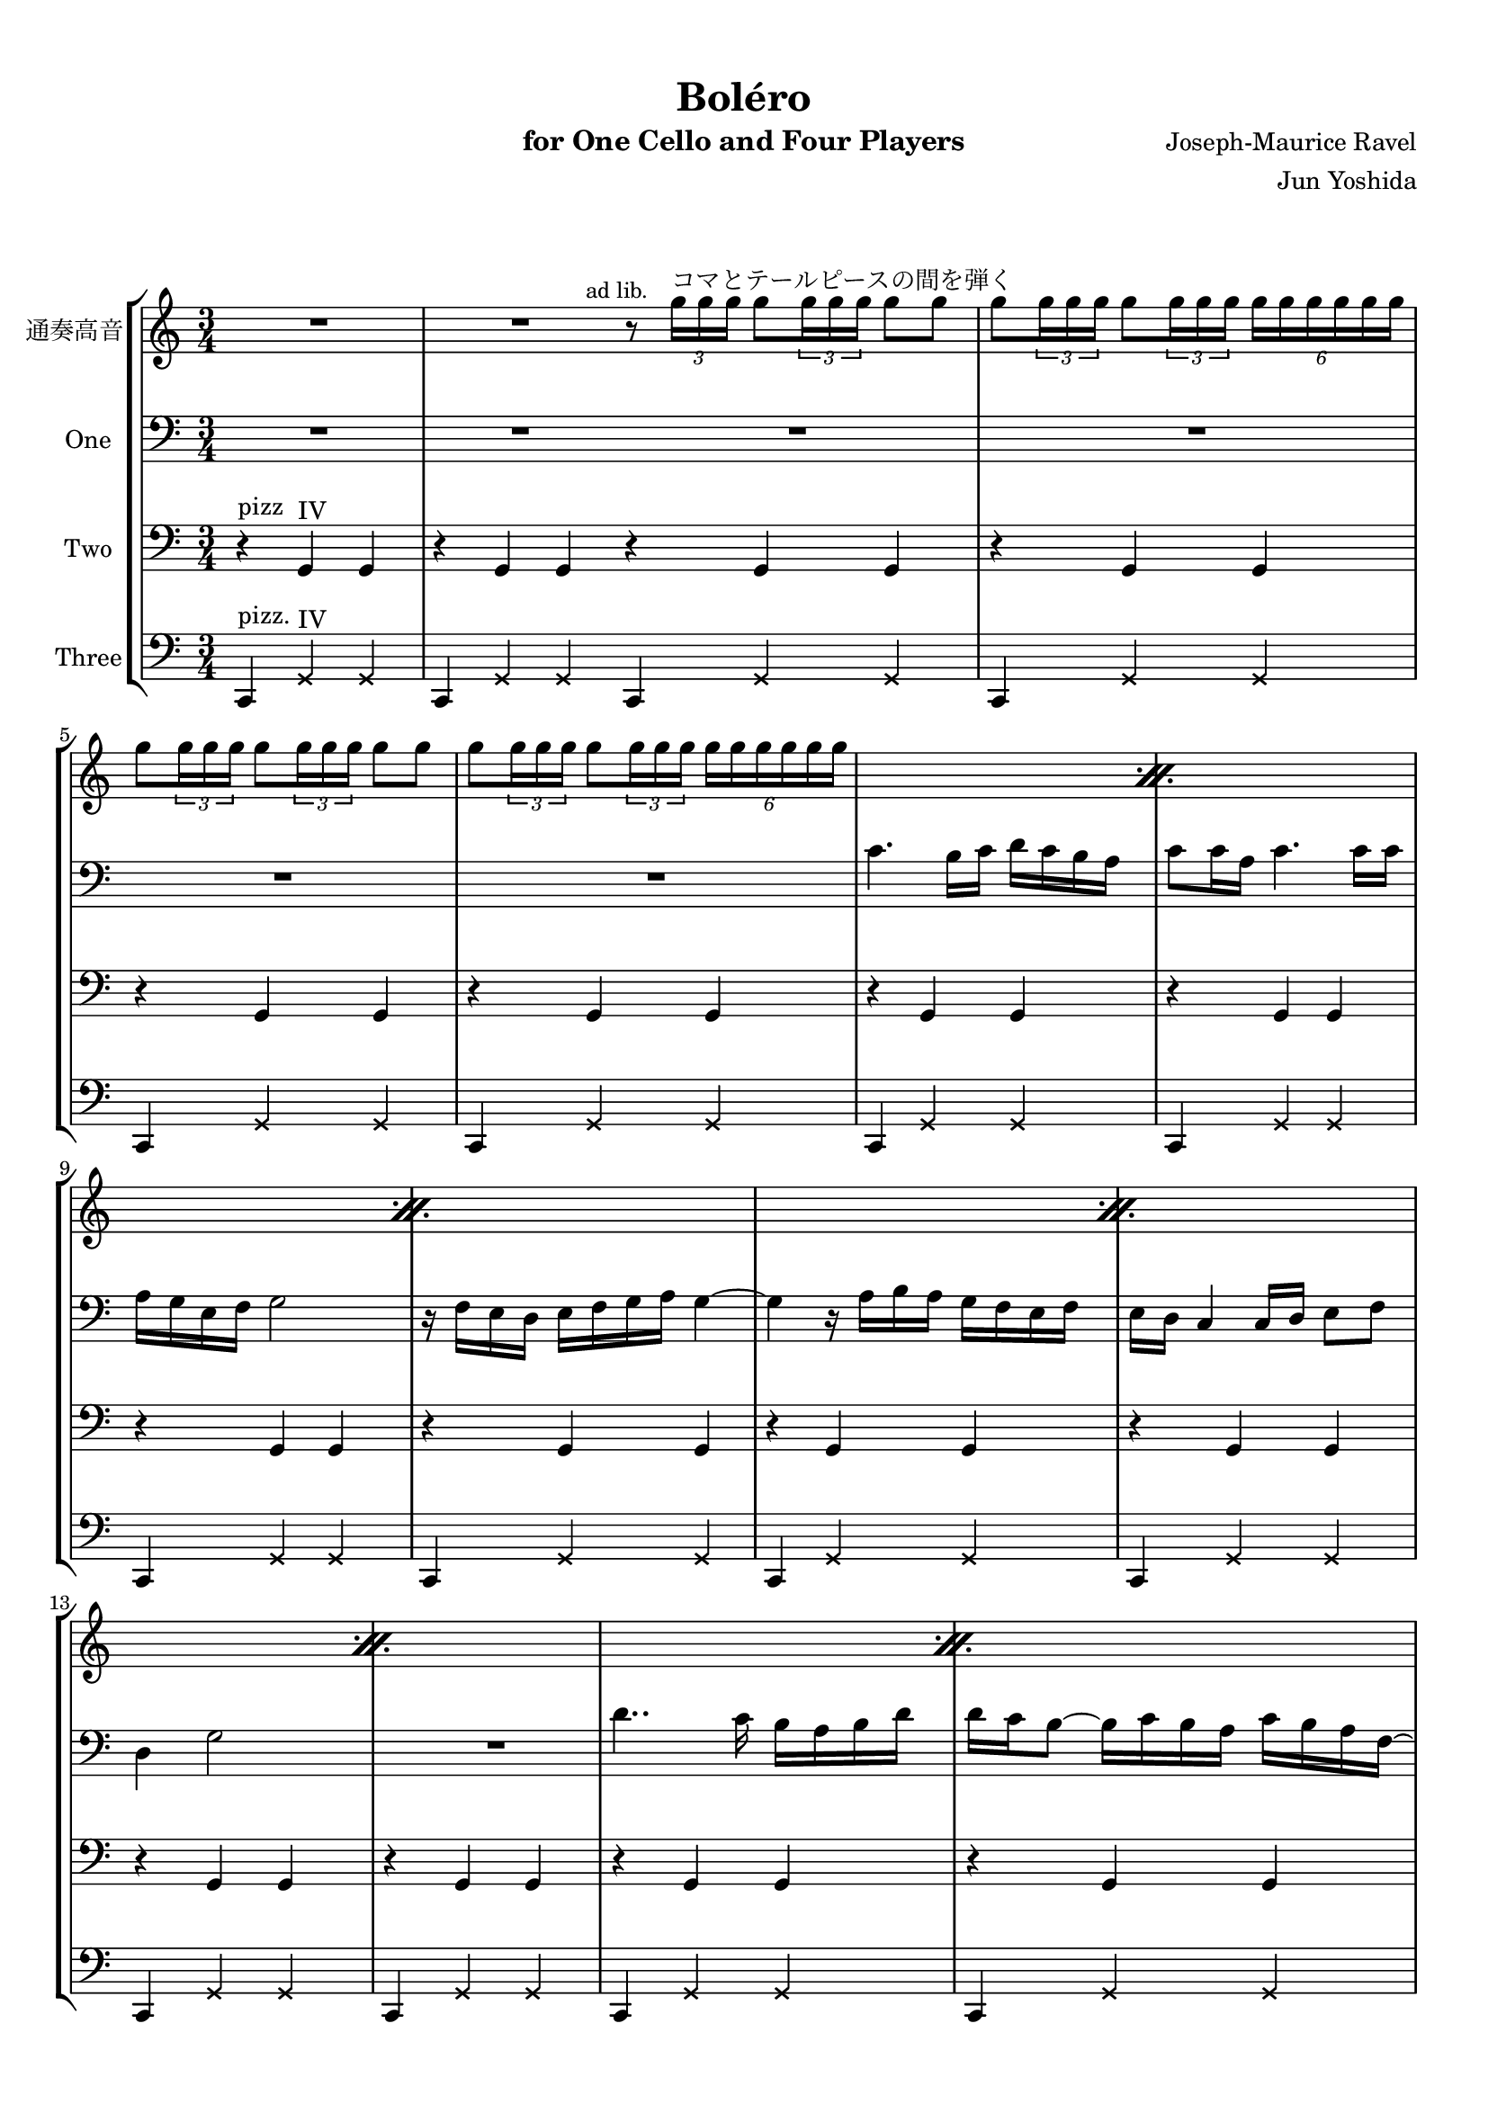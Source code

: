 \version "2.14.2"

\header {
  title = "Boléro"
  instrument = "for One Cello and Four Players"
  composer = "Joseph-Maurice Ravel"
  arranger = "Jun Yoshida"
  tagline = ##f
}

#(set-global-staff-size 18)

\paper {
  #(set-paper-size "a4")
  top-margin = 1\cm
  bottom-margin = 1\cm
  indent = 1.0\cm
  markup-system-spacing = #'((basic-distance . 10) (padding . 7))
  system-system-spacing =
    #'((basic-distance . 7)
       (padding . 3))
  padding = 2\cm
}

global = {
  \key c \major
  \time 3/4
}

contSop = \new Voice \relative c''' {
  \set Staff.instrumentName = "通奏高音"

  \clef treble
  R2. | R2. \bar ":|"

  \mark \markup {\small "ad lib."}
  r8 \times 2/3 {g16^\markup{コマとテールピースの間を弾く} g g} g8 \times 2/3 {g16 g g} g8 g8 |
  g8 \times 2/3 { g16 g g } g8 \times 2/3 { g16 g g } \times 4/6 {g16 g g g g g} |

  \repeat "percent" 10 {
    g8 \times 2/3 {g16 g g} g8 \times 2/3 {g16 g g} g8 g8 |
    g8 \times 2/3 {g16 g g} g8 \times 2/3 {g16 g g} \times 4/6 {g16 g g g g g } |
  } \bar "|:"
  r8 \times 2/3 {g16 g g} g8 \times 2/3 {g16 g g} g8 g8 |
  g8 \times 2/3 {g16 g g} g8 \times 2/3 {g16 g g} \times 4/6 {g16 g g g g g}
  \bar ":|"
  \mark \markup {\small "ad lib."}

  \repeat "percent" 4 {
    g8 \times 2/3 {g16 g g} g8 \times 2/3 {g16 g g} g8 g8 |
    g8 \times 2/3 {g16 g g} g8 \times 2/3 {g16 g g} \times 4/6 {g16 g g g g g}
  }

  \repeat "percent" 5 {
    g8 \times 2/3 {g16 g g} g8 \times 2/3 {g16 g g} g8 g8 |
    g8 \times 2/3 {g16 g g} g8 \times 2/3 {g16 g g} \times 4/6 {g16 g g g g g}
  }

  \repeat "percent" 5 {
    ges8 \times 2/3 {ges16 ges ges} ges8 \times 2/3 {ges16 ges ges} ges8 ges8 |
    ges8 \times 2/3 {ges16 ges ges} ges8 \times 2/3 {ges16 ges ges} \times 4/6 {ges16 ges ges ges ges ges}
  }

  \repeat "percent" 3 {
    e8 \times 2/3 {e16 e e} e8 \times 2/3 {e16 e e} e8 e8 |
    e8 \times 2/3 {e16 e e} e8 \times 2/3 {e16 e e} \times 4/6 {e16 e e e e e}
  }
  e8 \times 2/3 {e16 e e} e8 \times 2/3 {e16 e e} e8 e |
  e8 \times 2/3 {e16 e e} e8 \times 2/3 {e16 e e} \times 4/6 { g g g g g g} |
  \repeat "percent" 2 {
    g8 \times 2/3 {g16 g g} g8 \times 2/3 {g16 g g} g8 g8 |
    g8 \times 2/3 {g16 g g} g8 \times 2/3 {g16 g g} \times 4/6 {g16 g g g g g}
  }
  g2.:16^\fermata |
  R2. | \bar "|."
}

One = \new Voice \relative c' {
  \set Staff.instrumentName = "One"

  \clef bass

  R2. | R2. \bar ":|"
  R2.*4 |
  c4. b16 c d c b a |
  c8 c16 a c4. c16 c |
  a g e f g2 |
  r16 f e d e f g a g4 ~ |
  g4 r16 a b a g f e f |
  e d c4 c16 d e8 f |
  d4 g2 |
  R2. |
  d'4.. c16 b a b d |
  d c b8 ~ b16 c b a c b a f ~ |
  f8 f16 f f8 a c16 a b g |
  f8 \times 2/3 { f16 f f } f8 a b16 g a f |
  d8 d16 c d4. d16 d |
  d8 f a16 f g e d8 d16 c |
  d4. d16 c d8 e16 f |
  g2 ~ g16 f e d |
  c4 r r |
  R2. \bar "|:"
  R2. | R2. \bar ":|"

  \override TextSpanner #'font-shape = #'roman
  \override TextSpanner #'(bound-details left text) = "I"
  c'4.\startTextSpan b16 c d c b a |
  c8 c16 a c4. b16 c |
  a g e f g2 |
  r16 \clef tenor f' e d e f g a g4 ~ |
  g4 r16 a b a g f e f |
  e d c4 c16 d e8 f |
  d4 g2 |
  g2. \bar "||"
  \clef "bass" d4..\stopTextSpan c16 b a b c |
  d c b8 ~ b16 c b a c b a f ~ |
  f8 f16 f f8 a c16 a b g |
  f8 f16 f f8 a b16 g a f |
  d8 d16 c d4. d16 d |
  d8 f a16 f g e d8 d16 c |
  d4. d16 d d8 e16 f |
  g2 ~ g16 f e d |
  c4 r r |
  R2. \bar "||"

  bes'4 ~ bes16 a g f bes c a g |
  bes8 a16 g bes4 a16 bes a g |
  g4 ~ g16 f e d e4 ~ |
  e r8 bes' c des |
  r8 \clef "tenor" des'4 des16. des32 des8 des |
  \times 2/3 {des8 des des} des8 c16 bes des8 c16 bes |
  des16 c bes aes g f e 8 ~ e4 ~ |
  e2 r4 |
  d4. e4. |
  d16 e f4 g b8 \bar "||"

  b4\startTextSpan ~ b16 a gis fis gis a b c |
  b4 ~ b16 c d c b a gis fis |
  gis a b8 ~ b16 c d c b a gis fis |
  gis fis e8 ~ e8. e16 d16 c d e |
  e4 e8. f16 f g f e |
  e4 e8. e16 d c d e |
  e4 e8. fis16 fis gis fis e |
  e4 e8. e16 d e d c |
  c4 \clef "bass" ees des |
  r ees des |
  r ees des |
  r ees des\stopTextSpan |
  ees2.:16^\fermata |
  c8 g16 e c g e8 c4 | \bar "|."
}

two = \new Voice \relative c {
  \set Staff.instrumentName = "Two"

  \clef bass

  r4^\markup{\center-column {pizz}} g^\markup{IV} g | r4 g g \bar ":|"

  \unfoldRepeats{ \repeat volta 22 { r4 g g } } \bar "|:"
  R2. |
  R2. \bar ":|"

  \override TextSpanner #'font-shape = #'roman
  \override TextSpanner #'(bound-details left text) = "II"
  e'4.^"arco" \startTextSpan d16 e f e f8 |
  e8 e16 f e4. r8\stopTextSpan |
  r8 g,^"III" b2 |
  r16 f'\startTextSpan e d e f e f e4 ~ |
  e r16 f g f e d e f |
  e f e4 e16 f g8 a |
  f4 b2 |
  b2.\stopTextSpan | \bar "||"

  R2.*10 | \bar "||"
  R2.*10 | \bar "||"

  \repeat unfold 3 {
    <fis, b>8 \times 2/3 {q16 q q} q8 \times 2/3 {q16 q q} q8 q |
    q8 \times 2/3 {q16 q q} q8 \times 2/3 {q16 q q} \times 4/6 {q16 q q q q q} |
  }
  q8 \times 2/3 {q16 q q} q8 \times 2/3 {q16 q q} q8 q |
  q8 \times 2/3 {q16 q q} q8 \times 2/3 {q16 q q} \times 4/6 {q16 q q <c g'> q q} |
  r4 <g' d'> r |
  r <g d'> r |
  r <g d'> r |
  r <g d'> r |
  R2.^\fermata |
  R2. | \bar "|."
}

three = \new Voice \relative c,{
  \set Staff.instrumentName = "Three"

  \clef bass

  c4^\markup{\center-column{pizz.}} \xNote{g'^\markup{IV} g} | c,4 \xNote{g' g} \bar ":|"

  \repeat unfold 22 { c,4 \xNote{g' g} } \bar "|:"
  c,^\markup{IV} g'^\markup{IV} g |
  c,^"simile" g' g \bar ":|"

  \repeat unfold 8 { c, g' g } \bar "||"
  \repeat unfold 10 {c, g' g } \bar "||"
  \repeat unfold 10 {c, g' g } \bar "||"

  \xNotesOn
  \repeat unfold 3 {
    <fis b>8 \times 2/3 {q16 q q} q8 \times 2/3 {q16 q q} q8 q |
    q8 \times 2/3 {q16 q q} q8 \times 2/3 {q16 q q} \times 4/6 {q16 q q q q q} |
  }
  q8 \times 2/3 {q16 q q} q8 \times 2/3 {q16 q q} q8 q |
  q8 \times 2/3 {q16 q q} q8 \times 2/3 {q16 q q} \times 2/3 {q16 q q} r8 |
  \xNotesOff
  r4 r g^"arco" |
  <c, g'> r g' |
  <c, g'> r g' |
  <c, g'> r g' |
  R2.^\fermata |
  R2. | \bar "|."
}

\score {
  \new StaffGroup <<
    \new Staff << \global \contSop >>
    \new Staff << \global \One >>
    \new Staff << \global \two >>
    \new Staff << \global \three >>
  >>

  \layout {
  }
}